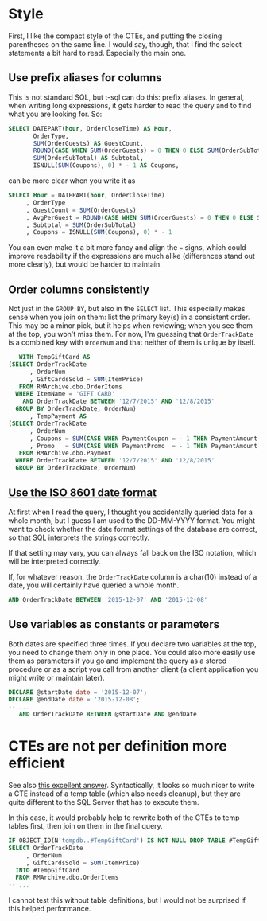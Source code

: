 #+OPTIONS: toc:nil ^:{}

* Style

  First, I like the compact style of the CTEs, and putting the closing
  parentheses on the same line. I would say, though, that I find the
  select statements a bit hard to read.  Especially the main one.

** Use prefix aliases for columns

   This is not standard SQL, but t-sql can do this: prefix aliases.
   In general, when writing long expressions, it gets harder to read
   the query and to find what you are looking for.  So:

#+BEGIN_SRC sql
  SELECT DATEPART(hour, OrderCloseTime) AS Hour,
         OrderType,
         SUM(OrderGuests) AS GuestCount,
         ROUND(CASE WHEN SUM(OrderGuests) = 0 THEN 0 ELSE SUM(OrderSubTotal) / SUM(OrderGuests) END, 2) AS AvgPerGuest,
         SUM(OrderSubTotal) AS Subtotal,
         ISNULL(SUM(Coupons), 0) * - 1 AS Coupons,
#+END_SRC

   can be more clear when you write it as

#+BEGIN_SRC sql
   SELECT Hour = DATEPART(hour, OrderCloseTime)
        , OrderType
        , GuestCount = SUM(OrderGuests)
        , AvgPerGuest = ROUND(CASE WHEN SUM(OrderGuests) = 0 THEN 0 ELSE SUM(OrderSubTotal) / SUM(OrderGuests) END, 2)
        , Subtotal = SUM(OrderSubTotal)
        , Coupons = ISNULL(SUM(Coupons), 0) * - 1
#+END_SRC

You can even make it a bit more fancy and align the ~=~ signs, which
could improve readability if the expressions are much alike
(differences stand out more clearly), but would be harder to maintain.

** Order columns consistently

   Not just in the ~GROUP BY~, but also in the ~SELECT~ list.  This
   especially makes sense when you join on them: list the primary
   key(s) in a consistent order.  This may be a minor pick, but it
   helps when reviewing; when you see them at the top, you won't miss
   them.  For now, I'm guessing that ~OrderTrackDate~ is a combined
   key with ~OrderNum~ and that neither of them is unique by itself.

#+BEGIN_SRC sql
     WITH TempGiftCard AS
  (SELECT OrderTrackDate
        , OrderNum
        , GiftCardsSold = SUM(ItemPrice)
     FROM RMArchive.dbo.OrderItems
    WHERE ItemName = 'GIFT CARD'
      AND OrderTrackDate BETWEEN '12/7/2015' AND '12/8/2015'
    GROUP BY OrderTrackDate, OrderNum)
        , TempPayment AS
  (SELECT OrderTrackDate
        , OrderNum
        , Coupons = SUM(CASE WHEN PaymentCoupon = - 1 THEN PaymentAmount ELSE 0 END)
        , Promo   = SUM(CASE WHEN PaymentPromo  = - 1 THEN PaymentAmount ELSE 0 END)
     FROM RMArchive.dbo.Payment
    WHERE OrderTrackDate BETWEEN '12/7/2015' AND '12/8/2015'
    GROUP BY OrderTrackDate, OrderNum)
#+END_SRC

** [[https://xkcd.com/1179/][Use the ISO 8601 date format]]

   At first when I read the query, I thought you accidentally queried
   data for a whole month, but I guess I am used to the DD-MM-YYYY
   format.  You might want to check whether the date format settings
   of the database are correct, so that SQL interprets the strings
   correctly.

   If that setting may vary, you can always fall back on the ISO
   notation, which will be interpreted correctly.

   If, for whatever reason, the ~OrderTrackDate~ column is
   a char(10) instead of a date, you will certainly have queried a
   whole month.

#+BEGIN_SRC sql
     AND OrderTrackDate BETWEEN '2015-12-07' AND '2015-12-08'
#+END_SRC

** Use variables as constants or parameters

   Both dates are specified three times.  If you declare two variables
   at the top, you need to change them only in one place.  You could
   also more easily use them as parameters if you go and implement the
   query as a stored procedure or as a script you call from another
   client (a client application you might write or maintain later).

#+BEGIN_SRC sql
  DECLARE @startDate date = '2015-12-07';
  DECLARE @endDate date = '2015-12-08';
  -- ...
     AND OrderTrackDate BETWEEN @startDate AND @endDate
#+END_SRC

* CTEs are not per definition more efficient

  See also [[http://stackoverflow.com/a/26205087/1866347][this excellent answer]].  Syntactically, it looks so much
  nicer to write a CTE instead of a temp table (which also needs
  cleanup), but they are quite different to the SQL Server that has to
  execute them.

  In this case, it would probably help to rewrite both of the CTEs to
  temp tables first, then join on them in the final query.

#+BEGIN_SRC sql
  IF OBJECT_ID(N'tempdb..#TempGiftCard') IS NOT NULL DROP TABLE #TempGiftCard;
  SELECT OrderTrackDate
       , OrderNum
       , GiftCardsSold = SUM(ItemPrice)
    INTO #TempGiftCard
    FROM RMArchive.dbo.OrderItems
  -- ...
#+END_SRC

  I cannot test this without table definitions, but I would not be
  surprised if this helped performance.
